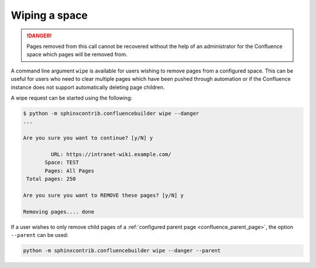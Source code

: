 .. index:: Wiping a space
.. index:: Page removal; Wiping a space

Wiping a space
==============

.. danger::

    Pages removed from this call cannot be recovered without the help of an
    administrator for the Confluence space which pages will be removed from.

A command line argument ``wipe`` is available for users wishing to remove pages
from a configured space. This can be useful for users who need to clear multiple
pages which have been pushed through automation or if the Confluence instance
does not support automatically deleting page children.

A wipe request can be started using the following:

.. code-block:: shell-session

    $ python -m sphinxcontrib.confluencebuilder wipe --danger
    ...

    Are you sure you want to continue? [y/N] y

             URL: https://intranet-wiki.example.com/
           Space: TEST
           Pages: All Pages
     Total pages: 250

    Are you sure you want to REMOVE these pages? [y/N] y

    Removing pages.... done

If a user wishes to only remove child pages of a
:ref:`configured parent page <confluence_parent_page>`, the option ``--parent``
can be used:

.. code-block:: shell

    python -m sphinxcontrib.confluencebuilder wipe --danger --parent
